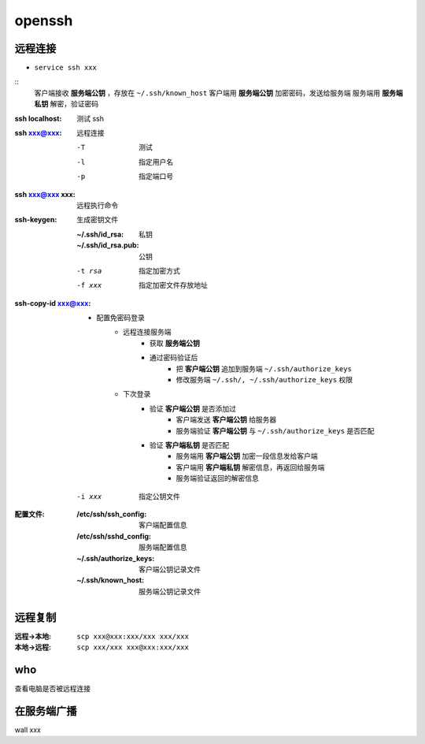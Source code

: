 openssh
=======

远程连接
-----------

- ``service ssh xxx``

::
    客户端接收 **服务端公钥** ，存放在 ``~/.ssh/known_host``
    客户端用 **服务端公钥** 加密密码，发送给服务端
    服务端用 **服务端私钥** 解密，验证密码

:ssh localhost: 测试 ssh
:ssh xxx@xxx: 远程连接

    -T  测试
    -l  指定用户名
    -p  指定端口号

:ssh xxx@xxx xxx: 远程执行命令
:ssh-keygen: 生成密钥文件

    :~/.ssh/id_rsa:     私钥
    :~/.ssh/id_rsa.pub: 公钥

    -t rsa  指定加密方式
    -f xxx  指定加密文件存放地址
:ssh-copy-id xxx@xxx:
    - 配置免密码登录
        - 远程连接服务端
            - 获取 **服务端公钥**
            - 通过密码验证后
                - 把 **客户端公钥** 追加到服务端 ``~/.ssh/authorize_keys``
                - 修改服务端 ``~/.ssh/, ~/.ssh/authorize_keys`` 权限
        - 下次登录
            - 验证 **客户端公钥** 是否添加过
                - 客户端发送 **客户端公钥** 给服务器
                - 服务端验证 **客户端公钥** 与 ``~/.ssh/authorize_keys`` 是否匹配
            - 验证 **客户端私钥** 是否匹配
                - 服务端用 **客户端公钥** 加密一段信息发给客户端
                - 客户端用 **客户端私钥** 解密信息，再返回给服务端
                - 服务端验证返回的解密信息

    -i xxx  指定公钥文件
:配置文件:
    :/etc/ssh/ssh_config:   客户端配置信息
    :/etc/ssh/sshd_config:  服务端配置信息
    :~/.ssh/authorize_keys: 客户端公钥记录文件
    :~/.ssh/known_host:     服务端公钥记录文件


远程复制
-------

:远程->本地: ``scp xxx@xxx:xxx/xxx xxx/xxx``
:本地->远程: ``scp xxx/xxx xxx@xxx:xxx/xxx``


who
----
查看电脑是否被远程连接


在服务端广播
----------------
wall xxx
